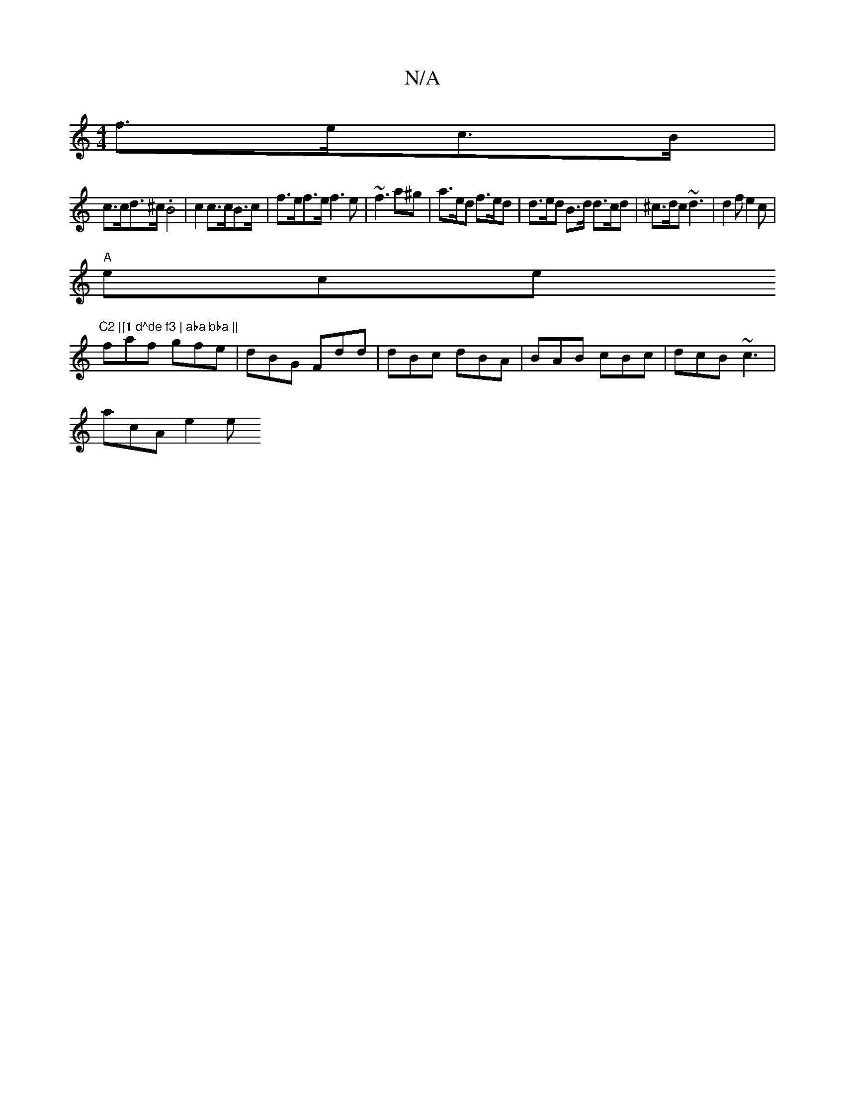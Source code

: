 X:1
T:N/A
M:4/4
R:N/A
K:Cmajor
f>ec>B |
c>cd>^c .B4- | c2 c>cB>c | f>ef>e f3 e|~f3 a^g | a>ed f>ed | d>ed B>d d>cd|^c>dc ~d3 | d2f e2c |
"A"ece "C2 |[1 d^de f3 | aba bba ||
faf gfe | dBG Fdd | dBc dBA | BAB cBc | dcB ~c3 |
acA e2e 